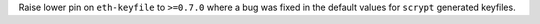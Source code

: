 Raise lower pin on ``eth-keyfile`` to ``>=0.7.0`` where a bug was fixed in the default values for ``scrypt`` generated keyfiles.
